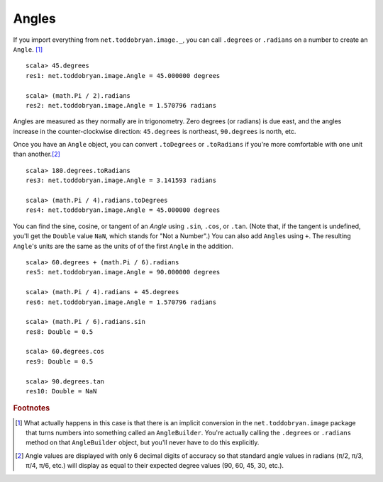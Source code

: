 Angles
======

If you import everything from ``net.toddobryan.image._``, you can
call ``.degrees`` or ``.radians`` on a number to create an ``Angle``.
[#angleBuilder]_

::

    scala> 45.degrees
    res1: net.toddobryan.image.Angle = 45.000000 degrees

    scala> (math.Pi / 2).radians
    res2: net.toddobryan.image.Angle = 1.570796 radians


Angles are measured as they normally are in trigonometry. Zero degrees 
(or radians) is due east, and the angles increase in the counter-clockwise
direction: ``45.degrees`` is northeast, ``90.degrees`` is north, etc.

Once you have an ``Angle`` object, you can convert ``.toDegrees`` or ``.toRadians``
if you're more comfortable with one unit than another.\ [#angleApprox]_

::

    scala> 180.degrees.toRadians
    res3: net.toddobryan.image.Angle = 3.141593 radians

    scala> (math.Pi / 4).radians.toDegrees
    res4: net.toddobryan.image.Angle = 45.000000 degrees


You can find the sine, cosine, or tangent of an `Angle` using ``.sin``, 
``.cos``, or ``.tan``. (Note that, if the  tangent is undefined, you'll get
the ``Double`` value ``NaN``, which stands for "Not a Number".) You can 
also add ``Angle``\ s using ``+``. The resulting ``Angle``\'s units are the
same as the units of of the first ``Angle`` in the addition.

::

    scala> 60.degrees + (math.Pi / 6).radians
    res5: net.toddobryan.image.Angle = 90.000000 degrees

    scala> (math.Pi / 4).radians + 45.degrees
    res6: net.toddobryan.image.Angle = 1.570796 radians

    scala> (math.Pi / 6).radians.sin
    res8: Double = 0.5

    scala> 60.degrees.cos
    res9: Double = 0.5

    scala> 90.degrees.tan
    res10: Double = NaN


.. rubric:: Footnotes

.. [#angleBuilder] What actually happens in this case is that there is an
  implicit conversion in the ``net.toddobryan.image`` package that turns
  numbers into something called an ``AngleBuilder``. You're actually calling
  the ``.degrees`` or ``.radians`` method on that ``AngleBuilder`` object,
  but you'll never have to do this explicitly.
  
.. [#angleApprox] Angle values are displayed with only 6 decimal digits of
  accuracy so that standard angle values in radians (π/2, π/3, π/4, π/6, etc.)
  will display as equal to their expected degree values (90, 60, 45, 30, etc.).
